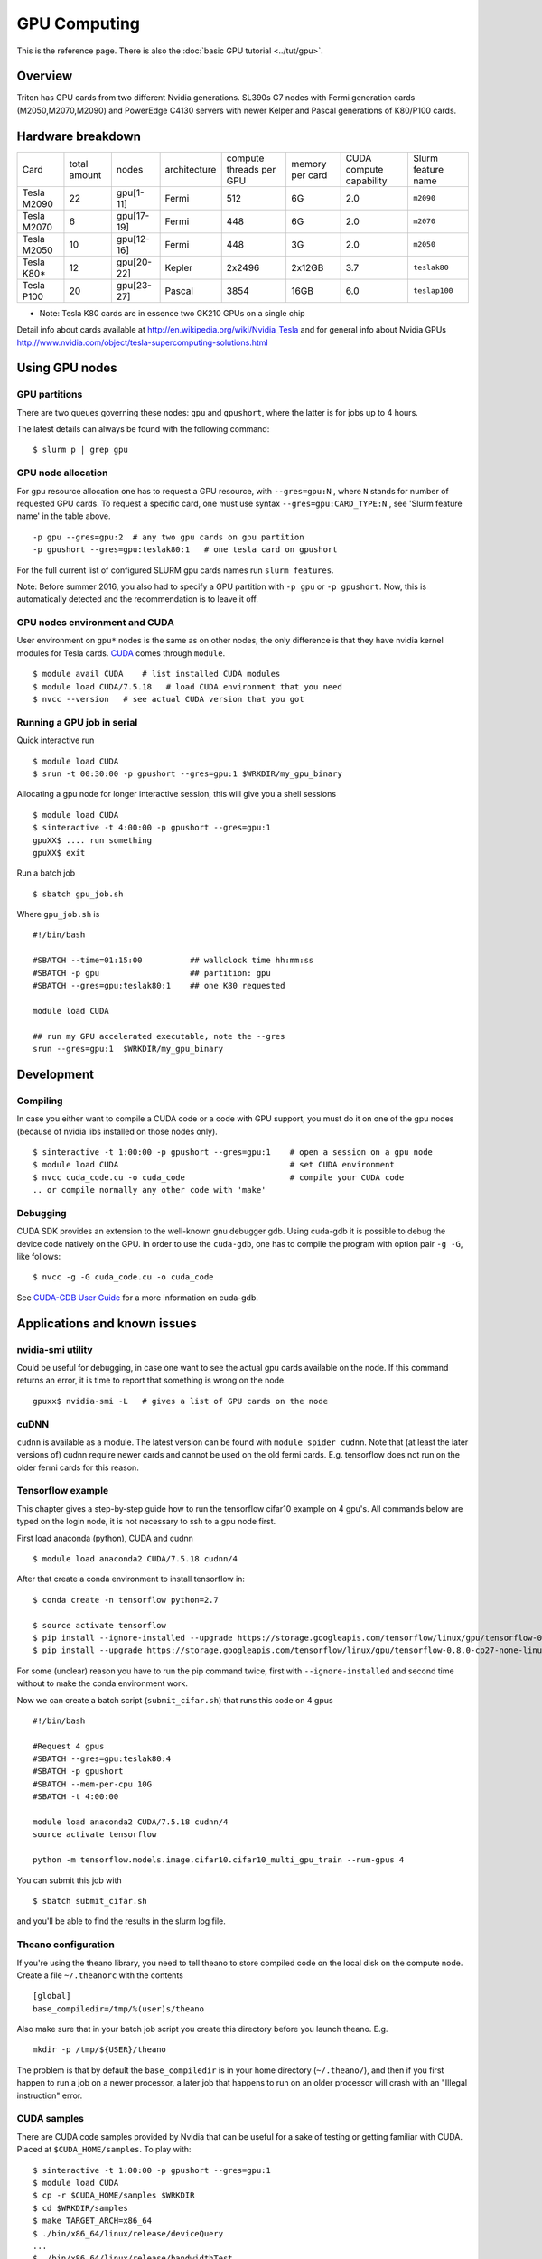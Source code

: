 =============
GPU Computing
=============

This is the reference page.  There is also the :doc:`basic GPU
tutorial <../tut/gpu>`.

Overview
========

Triton has GPU cards from two different Nvidia generations. SL390s G7
nodes with Fermi generation cards (M2050,M2070,M2090) and PowerEdge
C4130 servers with newer Kelper and Pascal generations of K80/P100 cards.

Hardware breakdown
==================

.. csv-table::
   :delim: |

   Card          | total amount   | nodes        | architecture   | compute threads per GPU   | memory per card   | CUDA compute capability   | Slurm feature name
   Tesla M2090   | 22             | gpu[1-11]    | Fermi          | 512                       | 6G                | 2.0                       | ``m2090``
   Tesla M2070   | 6              | gpu[17-19]   | Fermi          | 448                       | 6G                | 2.0                       | ``m2070``
   Tesla M2050   | 10             | gpu[12-16]   | Fermi          | 448                       | 3G                | 2.0                       | ``m2050``
   Tesla K80\*   | 12             | gpu[20-22]   | Kepler         | 2x2496                    | 2x12GB            | 3.7                       | ``teslak80``
   Tesla P100    | 20             | gpu[23-27]   | Pascal         | 3854                      | 16GB              | 6.0                       | ``teslap100``

* Note: Tesla K80 cards are in essence two GK210 GPUs on a single chip

Detail info about cards available at
http://en.wikipedia.org/wiki/Nvidia_Tesla and for general info about
Nvidia GPUs
http://www.nvidia.com/object/tesla-supercomputing-solutions.html

Using GPU nodes
===============

GPU partitions
--------------

There are two queues governing these nodes: ``gpu`` and ``gpushort``, where the
latter is for jobs up to 4 hours.

The latest details can always be found with the following command::

    $ slurm p | grep gpu

GPU node allocation
-------------------

For gpu resource allocation one has to request a GPU resource, with
``--gres=gpu:N`` , where ``N``
stands for number of requested GPU cards. To request a specific card,
one must use syntax  ``--gres=gpu:CARD_TYPE:N`` ,  see 'Slurm feature
name' in the table above.

::

    -p gpu --gres=gpu:2  # any two gpu cards on gpu partition
    -p gpushort --gres=gpu:teslak80:1   # one tesla card on gpushort

For the full current list of configured SLURM gpu cards names run
``slurm features``.

Note: Before summer 2016, you also had to specify a GPU partition with
``-p gpu`` or ``-p gpushort``.  Now, this is automatically detected
and the recommendation is to leave it off.


GPU nodes environment and CUDA
------------------------------

User environment on ``gpu*`` nodes is the same as on other nodes, the
only difference is that they have nvidia kernel modules for Tesla cards.
`CUDA <http://www.nvidia.com/object/cuda_home_new.html>`__ comes through
``module``.

::

    $ module avail CUDA    # list installed CUDA modules
    $ module load CUDA/7.5.18   # load CUDA environment that you need
    $ nvcc --version   # see actual CUDA version that you got

Running a GPU job in serial
---------------------------

Quick interactive run

::

    $ module load CUDA
    $ srun -t 00:30:00 -p gpushort --gres=gpu:1 $WRKDIR/my_gpu_binary

Allocating a gpu node for longer interactive session, this will give you
a shell sessions

::

    $ module load CUDA
    $ sinteractive -t 4:00:00 -p gpushort --gres=gpu:1
    gpuXX$ .... run something
    gpuXX$ exit

Run a batch job

::

    $ sbatch gpu_job.sh

Where ``gpu_job.sh`` is

::

    #!/bin/bash

    #SBATCH --time=01:15:00          ## wallclock time hh:mm:ss
    #SBATCH -p gpu                   ## partition: gpu
    #SBATCH --gres=gpu:teslak80:1    ## one K80 requested

    module load CUDA

    ## run my GPU accelerated executable, note the --gres
    srun --gres=gpu:1  $WRKDIR/my_gpu_binary

Development
===========

Compiling
---------

In case you either want to compile a CUDA code or a code with GPU
support, you must do it on one of the gpu nodes (because of nvidia libs
installed on those nodes only).

::

    $ sinteractive -t 1:00:00 -p gpushort --gres=gpu:1    # open a session on a gpu node
    $ module load CUDA                                    # set CUDA environment
    $ nvcc cuda_code.cu -o cuda_code                      # compile your CUDA code
    .. or compile normally any other code with 'make'

Debugging
---------

CUDA SDK provides an extension to the well-known gnu debugger gdb. Using
cuda-gdb it is possible to debug the device code natively on the GPU. In
order to use the ``cuda-gdb``, one has to compile the program with option
pair ``-g -G``, like follows:

::

    $ nvcc -g -G cuda_code.cu -o cuda_code

See `CUDA-GDB User
Guide <http://developer.download.nvidia.com/compute/DevZone/docs/html/C/doc/cuda-gdb.pdf>`__
for a more information on cuda-gdb.

Applications and known issues
=============================

nvidia-smi utility
------------------

Could be useful for debugging, in case one want to see the actual gpu
cards available on the node. If this command returns an error, it is
time to report that something is wrong on the node.

::

    gpuxx$ nvidia-smi -L   # gives a list of GPU cards on the node

cuDNN
-----

``cudnn`` is available as a module. The latest version can be found with
``module spider cudnn``. Note that (at least the later versions of)
cudnn require newer cards and cannot be used on the old fermi cards.
E.g. tensorflow does not run on the older fermi cards for this reason.

Tensorflow example
------------------

This chapter gives a step-by-step guide how to run the tensorflow
cifar10 example on 4 gpu's. All commands below are typed on the login
node, it is not necessary to ssh to a gpu node first.

First load anaconda (python), CUDA and cudnn

::

    $ module load anaconda2 CUDA/7.5.18 cudnn/4

After that create a conda environment to install tensorflow in:

::

    $ conda create -n tensorflow python=2.7

    $ source activate tensorflow
    $ pip install --ignore-installed --upgrade https://storage.googleapis.com/tensorflow/linux/gpu/tensorflow-0.8.0-cp27-none-linux_x86_64.whl
    $ pip install --upgrade https://storage.googleapis.com/tensorflow/linux/gpu/tensorflow-0.8.0-cp27-none-linux_x86_64.whl

For some (unclear) reason you have to run the pip command twice, first
with ``--ignore-installed`` and second time without to make the conda
environment work.

Now we can create a batch script (``submit_cifar.sh``) that runs this
code on 4 gpus

::

    #!/bin/bash

    #Request 4 gpus
    #SBATCH --gres=gpu:teslak80:4
    #SBATCH -p gpushort
    #SBATCH --mem-per-cpu 10G
    #SBATCH -t 4:00:00

    module load anaconda2 CUDA/7.5.18 cudnn/4
    source activate tensorflow

    python -m tensorflow.models.image.cifar10.cifar10_multi_gpu_train --num-gpus 4

You can submit this job with

::

    $ sbatch submit_cifar.sh

and you'll be able to find the results in the slurm log file.

Theano configuration
--------------------

If you're using the theano library, you need to tell theano to store
compiled code on the local disk on the compute node. Create a file
``~/.theanorc`` with the contents

::

    [global]
    base_compiledir=/tmp/%(user)s/theano

Also make sure that in your batch job script you create this directory
before you launch theano. E.g.

::

    mkdir -p /tmp/${USER}/theano

The problem is that by default the ``base_compiledir`` is in your home
directory (``~/.theano/``), and then if you first happen to run a job on a
newer processor, a later job that happens to run on an older processor
will crash with an "Illegal instruction" error.

CUDA samples
------------

There are CUDA code samples provided by Nvidia that can be useful for a
sake of testing or getting familiar with CUDA. Placed
at ``$CUDA_HOME/samples``. To play with:

::

    $ sinteractive -t 1:00:00 -p gpushort --gres=gpu:1
    $ module load CUDA
    $ cp -r $CUDA_HOME/samples $WRKDIR
    $ cd $WRKDIR/samples
    $ make TARGET_ARCH=x86_64
    $ ./bin/x86_64/linux/release/deviceQuery
    ...
    $ ./bin/x86_64/linux/release/bandwidthTest
    ...

Attachments and useful links
============================

* `CUDA C Programming
  Guide <http://developer.download.nvidia.com/compute/DevZone/docs/html/C/doc/CUDA_C_Programming_Guide.pdf>`__
* `CUDA Zone on
  NVIDIA <http://developer.nvidia.com/category/zone/cuda-zone>`__
* `CUDA FAQ <http://developer.nvidia.com/cuda/cuda-faq>`__
